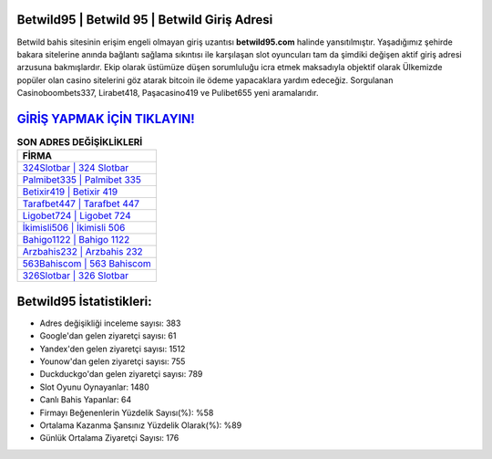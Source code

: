 ﻿Betwild95 | Betwild 95 | Betwild Giriş Adresi
===================================

.. image:: images/betwild-giris.jpg
   :width: 600
   
Betwild bahis sitesinin erişim engeli olmayan giriş uzantısı **betwild95.com** halinde yansıtılmıştır. Yaşadığımız şehirde bakara sitelerine anında bağlantı sağlama sıkıntısı ile karşılaşan slot oyuncuları tam da şimdiki değişen aktif giriş adresi arzusuna bakmışlardır. Ekip olarak üstümüze düşen sorumluluğu icra etmek maksadıyla objektif olarak Ülkemizde popüler olan  casino sitelerini göz atarak bitcoin ile ödeme yapacaklara yardım edeceğiz. Sorgulanan Casinoboombets337, Lirabet418, Paşacasino419 ve Pulibet655 yeni aramalarıdır.

`GİRİŞ YAPMAK İÇİN TIKLAYIN! <https://uclck.me/gonow>`_
==============

.. list-table:: **SON ADRES DEĞİŞİKLİKLERİ**
   :widths: 100
   :header-rows: 1

   * - FİRMA
   * - `324Slotbar | 324 Slotbar <324slotbar-324-slotbar-slotbar-giris-adresi.html>`_
   * - `Palmibet335 | Palmibet 335 <palmibet335-palmibet-335-palmibet-giris-adresi.html>`_
   * - `Betixir419 | Betixir 419 <betixir419-betixir-419-betixir-giris-adresi.html>`_	 
   * - `Tarafbet447 | Tarafbet 447 <tarafbet447-tarafbet-447-tarafbet-giris-adresi.html>`_	 
   * - `Ligobet724 | Ligobet 724 <ligobet724-ligobet-724-ligobet-giris-adresi.html>`_ 
   * - `İkimisli506 | İkimisli 506 <ikimisli506-ikimisli-506-ikimisli-giris-adresi.html>`_
   * - `Bahigo1122 | Bahigo 1122 <bahigo1122-bahigo-1122-bahigo-giris-adresi.html>`_	 
   * - `Arzbahis232 | Arzbahis 232 <arzbahis232-arzbahis-232-arzbahis-giris-adresi.html>`_
   * - `563Bahiscom | 563 Bahiscom <563bahiscom-563-bahiscom-bahiscom-giris-adresi.html>`_
   * - `326Slotbar | 326 Slotbar <326slotbar-326-slotbar-slotbar-giris-adresi.html>`_
	 
Betwild95 İstatistikleri:
===================================	 
* Adres değişikliği inceleme sayısı: 383
* Google'dan gelen ziyaretçi sayısı: 61
* Yandex'den gelen ziyaretçi sayısı: 1512
* Younow'dan gelen ziyaretçi sayısı: 755
* Duckduckgo'dan gelen ziyaretçi sayısı: 789
* Slot Oyunu Oynayanlar: 1480
* Canlı Bahis Yapanlar: 64
* Firmayı Beğenenlerin Yüzdelik Sayısı(%): %58
* Ortalama Kazanma Şansınız Yüzdelik Olarak(%): %89
* Günlük Ortalama Ziyaretçi Sayısı: 176
